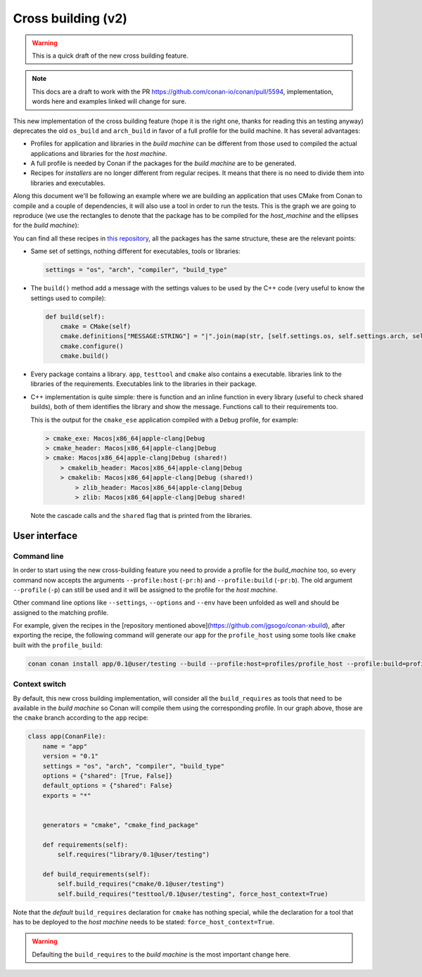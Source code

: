 .. _cross_building_v2:

Cross building (v2)
===================

.. todo::

    In the section "Package apps and devtools" we are talking about "Creating Conan packages
    to install dev tools" which introduces the `os_build` and `arch_build` settings. We need
    to reorganize all of this.


.. warning::
    This is a quick draft of the new cross building feature.



.. note::
    This docs are a draft to work with the PR https://github.com/conan-io/conan/pull/5594,
    implementation, words here and examples linked will change for sure.


This new implementation of the cross building feature (hope it is the right one, thanks for
reading this an testing anyway) deprecates the old ``os_build`` and ``arch_build`` in favor
of a full profile for the build machine. It has several advantages:

* Profiles for application and libraries in the *build machine* can be different from those
  used to compiled the actual applications and libraries for the *host machine*.
* A full profile is needed by Conan if the packages for the *build machine* are to be generated.
* Recipes for *installers* are no longer different from regular recipes. It means that
  there is no need to divide them into libraries and executables.


Along this document we'll be following an example where we are building an application that
uses CMake from Conan to compile and a couple of dependencies, it will also use a tool in
order to run the tests. This is the graph we are going to reproduce (we use the rectangles
to denote that the package has to be compiled for the *host_machine* and the ellipses
for the *build machine*):


.. graphviz::
    :align: center

    digraph foo {
        rankdir = BT
        
        # Host nodes        
        app [shape=rectangle label = "app"]
        library [shape=rectangle label = "library"]
        zlibh [shape=rectangle label = "zlib"]
        testtool [shape=rectangle label = "testtool"]
        testlib [shape=rectangle label = "testlib"]
        
        # Build nodes
        cmake [shape=ellipse label = "cmake" color=darkgreen fontcolor=darkgreen]
        cmakelib [shape=ellipse label = "cmakelib" color=darkgreen fontcolor=darkgreen]
        zlibb [shape=ellipse label = "zlib" color=darkgreen fontcolor=darkgreen]
        
        
        app -> library -> zlibh
        testtool -> testlib -> zlibh
        app -> testtool [label="BR(host)"]
        
        cmake -> cmakelib -> zlibb
        app -> cmake [label="BR"]
    }


You can find all these recipes in `this repository <https://github.com/jgsogo/conan-xbuild/>`_,
all the packages has the same structure, these are the relevant points:

* Same set of settings, nothing different for executables, tools or libraries:

  .. code-block:: python
    
     settings = "os", "arch", "compiler", "build_type"

* The ``build()`` method add a message with the settings values to be used by the C++ code (very useful
  to know the settings used to compile):

  .. code-block:: python

     def build(self):
         cmake = CMake(self)
         cmake.definitions["MESSAGE:STRING"] = "|".join(map(str, [self.settings.os, self.settings.arch, self.settings.compiler, self.settings.build_type]))
         cmake.configure()
         cmake.build()

* Every package contains a library. ``app``, ``testtool`` and ``cmake`` also contains a executable. libraries
  link to the libraries of the requirements. Executables link to the libraries in their package.

* C++ implementation is quite simple: there is function and an inline function in every library (useful to check shared builds),
  both of them identifies the library and show the message. Functions call to their requirements too.

  This is the output for the ``cmake_ese`` application compiled with a ``Debug`` profile, for example:

  .. code-block:: bash

     > cmake_exe: Macos|x86_64|apple-clang|Debug
     > cmake_header: Macos|x86_64|apple-clang|Debug
     > cmake: Macos|x86_64|apple-clang|Debug (shared!)
         > cmakelib_header: Macos|x86_64|apple-clang|Debug
         > cmakelib: Macos|x86_64|apple-clang|Debug (shared!)
             > zlib_header: Macos|x86_64|apple-clang|Debug
             > zlib: Macos|x86_64|apple-clang|Debug shared!

  Note the cascade calls and the ``shared`` flag that is printed from the libraries.


User interface
--------------

Command line
++++++++++++

In order to start using the new cross-building feature you need to provide a profile for the *build_machine* too, so every
command now accepts the arguments ``--profile:host`` (``-pr:h``) and ``--profile:build`` (``-pr:b``). The old argument
``--profile`` (``-p``) can still be used and it will be assigned to the profile for the *host machine*.

Other command line options like ``--settings``, ``--options`` and ``--env`` have been unfolded as well and
should be assigned to the matching profile.

For example, given the recipes in the [repository mentioned above](https://github.com/jgsogo/conan-xbuild), after
exporting the recipe, the following command will generate our ``app`` for the ``profile_host`` using some tools
like ``cmake`` built with the ``profile_build``:

.. code-block:: bash

   conan conan install app/0.1@user/testing --build --profile:host=profiles/profile_host --profile:build=profiles/profile_build


Context switch
++++++++++++++

By default, this new cross building implementation, will consider all the ``build_requires`` as tools that need to be available
in the *build machine* so Conan will compile them using the corresponding profile. In our graph above, those are the ``cmake``
branch according to the ``app`` recipe:

.. code-block:: python

    class app(ConanFile):
        name = "app"
        version = "0.1"
        settings = "os", "arch", "compiler", "build_type"
        options = {"shared": [True, False]}
        default_options = {"shared": False}
        exports = "*"

        
        generators = "cmake", "cmake_find_package"

        def requirements(self):
            self.requires("library/0.1@user/testing")

        def build_requirements(self):
            self.build_requires("cmake/0.1@user/testing")
            self.build_requires("testtool/0.1@user/testing", force_host_context=True)
            

Note that the *default* ``build_requires`` declaration for ``cmake`` has nothing special, while the declaration for a tool
that has to be deployed to the *host machine* needs to be stated: ``force_host_context=True``.

.. warning::

   Defaulting the ``build_requires`` to the *build machine* is the most important change here.
